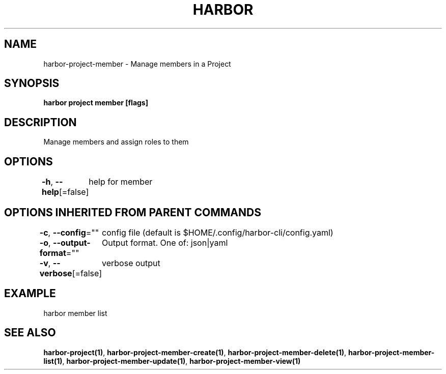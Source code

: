 .nh
.TH "HARBOR" "1"  "Harbor Community" "Harbor User Manuals"

.SH NAME
harbor-project-member - Manage members in a Project


.SH SYNOPSIS
\fBharbor project member [flags]\fP


.SH DESCRIPTION
Manage members and assign roles to them


.SH OPTIONS
\fB-h\fP, \fB--help\fP[=false]
	help for member


.SH OPTIONS INHERITED FROM PARENT COMMANDS
\fB-c\fP, \fB--config\fP=""
	config file (default is $HOME/.config/harbor-cli/config.yaml)

.PP
\fB-o\fP, \fB--output-format\fP=""
	Output format. One of: json|yaml

.PP
\fB-v\fP, \fB--verbose\fP[=false]
	verbose output


.SH EXAMPLE
.EX
  harbor member list
.EE


.SH SEE ALSO
\fBharbor-project(1)\fP, \fBharbor-project-member-create(1)\fP, \fBharbor-project-member-delete(1)\fP, \fBharbor-project-member-list(1)\fP, \fBharbor-project-member-update(1)\fP, \fBharbor-project-member-view(1)\fP